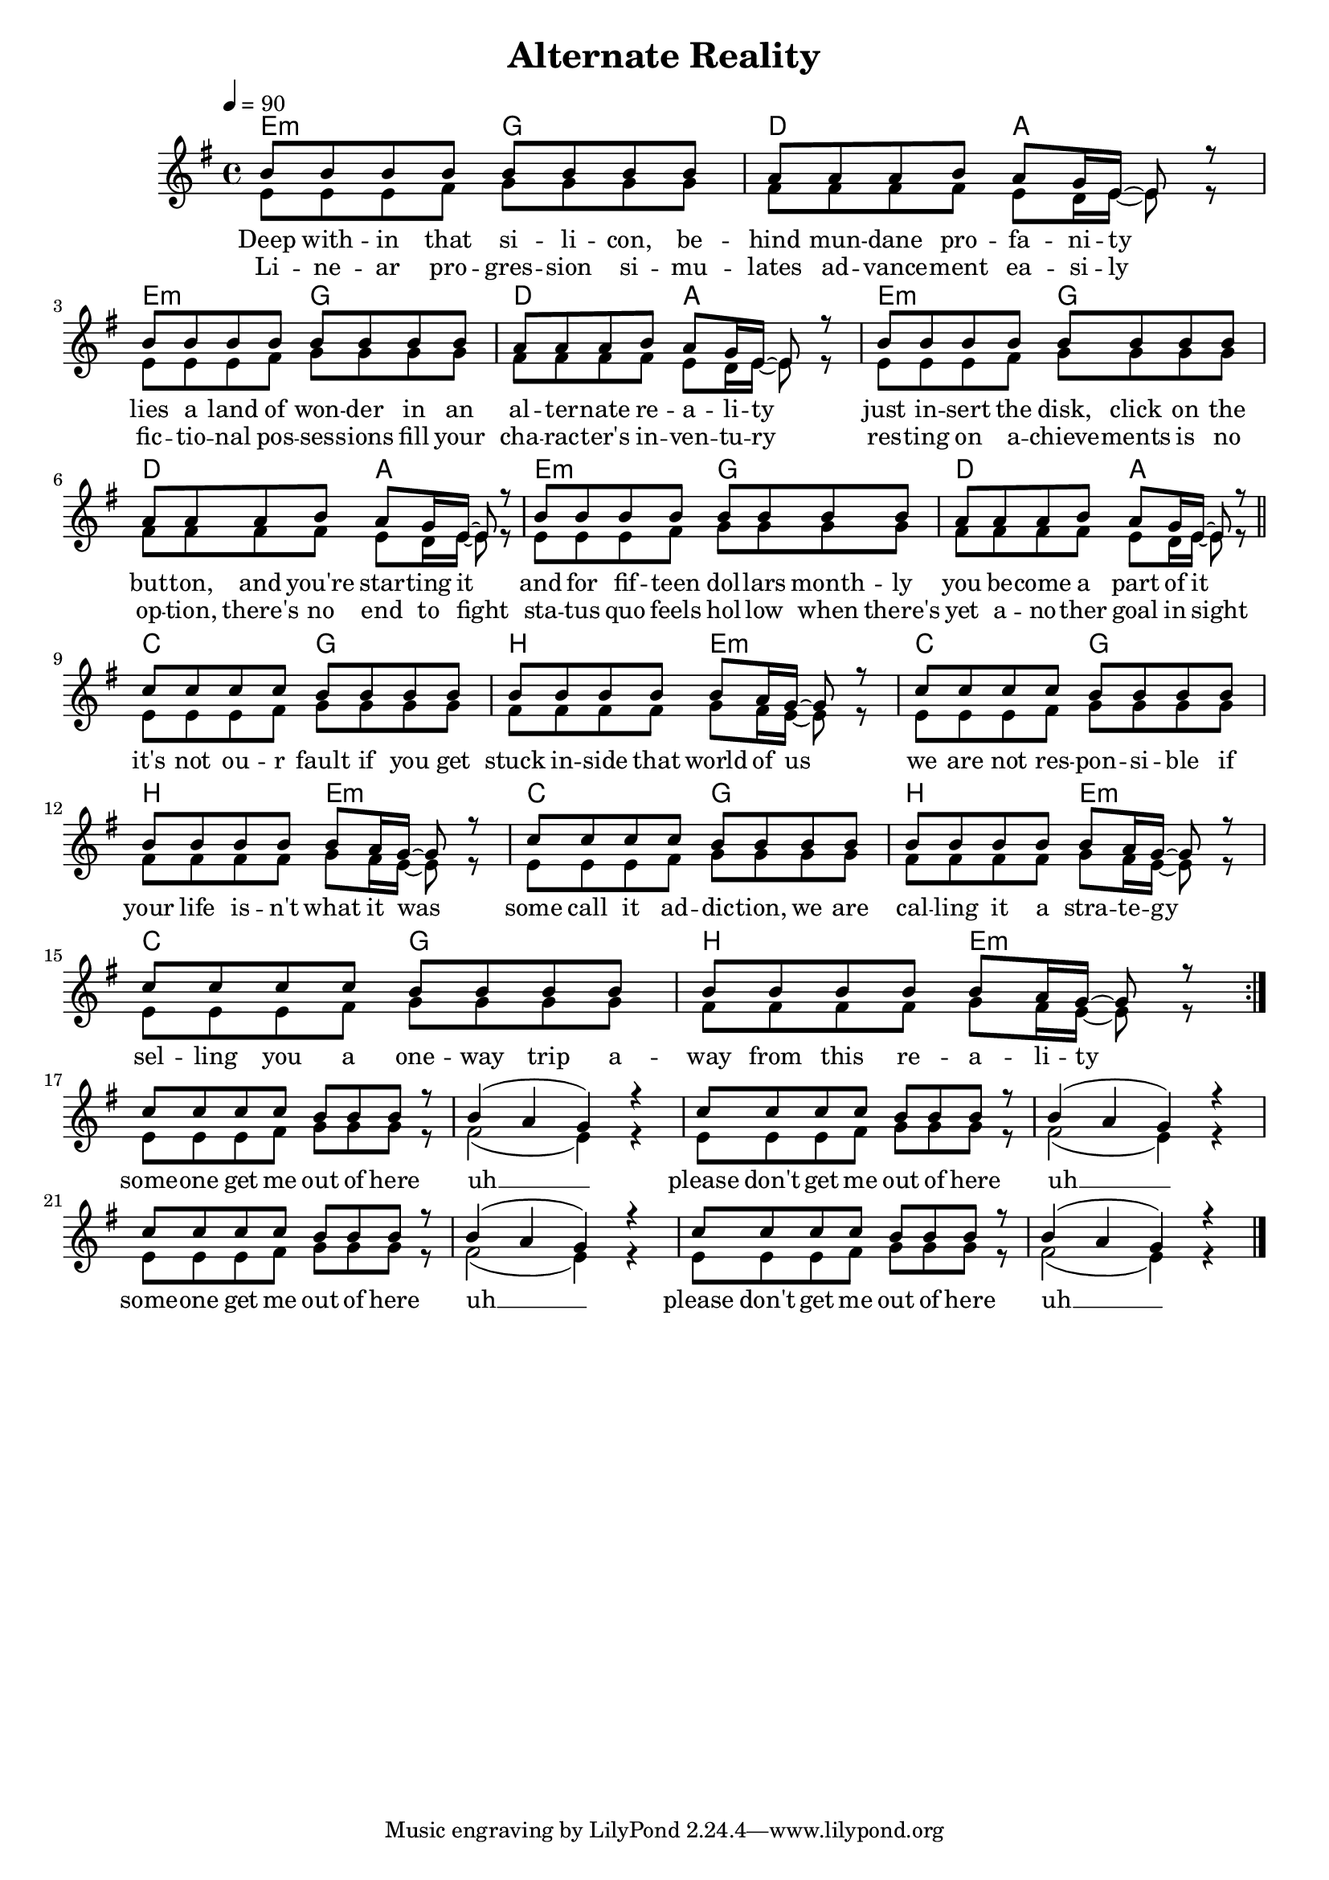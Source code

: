 \version "2.11.57"

\header {
  title = "Alternate Reality"
%  composer = "Text & Musik: Christian Schramm"
}

%Größe der Partitur
#(set-global-staff-size 18)

#(set-default-paper-size "a4")

%Abschalten von Point&Click
#(ly:set-option 'point-and-click #f)


melody = \relative c'' {
	\tempo 4=90
	\clef treble
	\key e \minor
	\time 4/4
%%%%
\repeat volta 3 {
b8 b b b b b b b
a a a b a g16 e~ e8 r
b'8 b b b b b b b
a a a b a g16 e~ e8 r

b'8 b b b b b b b
a a a b a g16 e~ e8 r
b'8 b b b b b b b
a a a b a g16 e~ e8 r
\bar "||" \break
c'8 c c c b b b b
b b b b b a16 g~ g8 r
c8 c c c b b b b
b b b b b a16 g~ g8 r

c8 c c c b b b b
b b b b b a16 g~ g8 r
c8 c c c b b b b
b b b b b a16 g~ g8 r
}
\break
c8 c c c b b b r
b4( a g) r
c8 c c c b b b r
b4( a g) r
c8 c c c b b b r
b4( a g) r
c8 c c c b b b r
b4( a g) r \bar "|."
}

secondVoice = \relative c' {
	\tempo 4=80
	\clef treble
	\key e \minor
	\time 4/4
%%%%
\repeat volta 3 {
e8 e e fis g g g g
fis fis fis fis e d16 e~ e8 r
e8 e e fis g g g g
fis fis fis fis e d16 e~ e8 r

e8 e e fis g g g g
fis fis fis fis e d16 e~ e8 r
e8 e e fis g g g g
fis fis fis fis e d16 e~ e8 r

e8 e e fis g g g g
fis fis fis fis g fis16 e~ e8 r
e8 e e fis g g g g
fis fis fis fis g fis16 e~ e8 r

e8 e e fis g g g g
fis fis fis fis g fis16 e~ e8 r
e8 e e fis g g g g
fis fis fis fis g fis16 e~ e8 r
}
e8 e e fis g g g r
fis2( e4) r
e8 e e fis g g g r
fis2( e4) r
e8 e e fis g g g r
fis2( e4) r
e8 e e fis g g g r
fis2( e4) r
}

text = \lyricmode {
Deep with -- in that si -- li -- con, be -- hind mun -- dane pro -- fa -- ni -- ty
lies a land of won -- der in an al -- ter -- nate re -- a -- li -- ty
just in -- sert the disk, click on the but -- ton, and you're star -- ting it
and for fif -- teen dol -- lars month -- ly you be -- come a part of it

it's not ou -- r fault if you get stuck in -- side that world of us
we are not res -- pon -- si -- ble if your life is -- n't what it was
some call it ad -- dic -- tion, we are cal -- ling it a stra -- te -- gy
sel -- ling you a one -- way trip a -- way from this re -- a -- li -- ty

some -- one get me out of here uh __
please don't get me out of here uh __
some -- one get me out of here uh __
please don't get me out of here uh __
}

textZwei = \lyricmode {
Li -- ne -- ar pro -- gres -- sion si -- mu -- lates ad -- vance -- ment ea -- si -- ly
fic -- tio -- nal pos -- ses -- sions fill your cha -- rac -- ter's in -- ven -- tu -- ry
res -- ting on a -- chieve -- ments is no op -- tion, there's no end to fight
sta -- tus quo feels hol -- low when there's yet a -- no -- ther goal in sight
}

harmonies = \chordmode {
	\germanChords
e2:m g d a
e2:m g d a
e2:m g d a
e2:m g d a

c g b e:m
c g b e:m
c g b e:m
c g b e:m
}

\score {
	<<
		\new ChordNames {
			\set chordChanges = ##t
			\harmonies
		}
		\context Staff = gesang <<
		  \context Voice =
                    christian { \voiceOne <<  \melody >> }
		  \context Voice =
                    stephan { \voiceTwo <<  \secondVoice >> }

		>>
		\new Lyrics \lyricsto "christian" \text
		\new Lyrics \lyricsto "christian" \textZwei
	>>
	\layout { }
	\midi { }
}